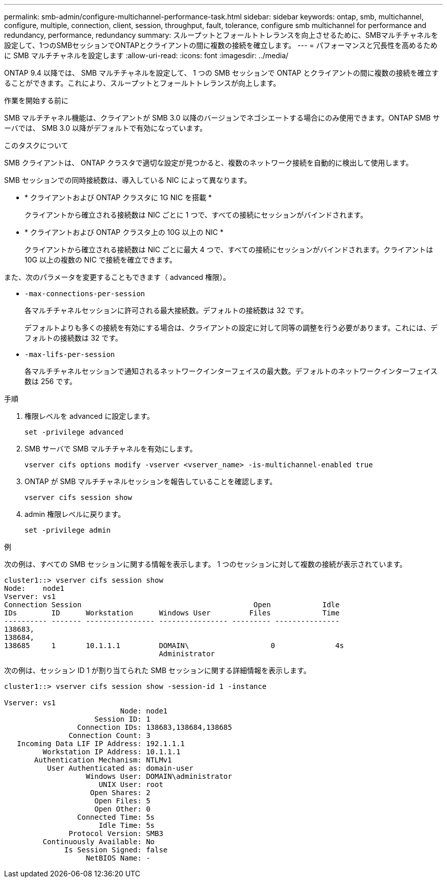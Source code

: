 ---
permalink: smb-admin/configure-multichannel-performance-task.html 
sidebar: sidebar 
keywords: ontap, smb, multichannel, configure, multiple, connection, client, session, throughput, fault, tolerance, configure smb multichannel for performance and redundancy, performance, redundancy 
summary: スループットとフォールトトレランスを向上させるために、SMBマルチチャネルを設定して、1つのSMBセッションでONTAPとクライアントの間に複数の接続を確立します。 
---
= パフォーマンスと冗長性を高めるために SMB マルチチャネルを設定します
:allow-uri-read: 
:icons: font
:imagesdir: ../media/


[role="lead"]
ONTAP 9.4 以降では、 SMB マルチチャネルを設定して、 1 つの SMB セッションで ONTAP とクライアントの間に複数の接続を確立することができます。これにより、スループットとフォールトトレランスが向上します。

.作業を開始する前に
SMB マルチチャネル機能は、クライアントが SMB 3.0 以降のバージョンでネゴシエートする場合にのみ使用できます。ONTAP SMB サーバでは、 SMB 3.0 以降がデフォルトで有効になっています。

.このタスクについて
SMB クライアントは、 ONTAP クラスタで適切な設定が見つかると、複数のネットワーク接続を自動的に検出して使用します。

SMB セッションでの同時接続数は、導入している NIC によって異なります。

* * クライアントおよび ONTAP クラスタに 1G NIC を搭載 *
+
クライアントから確立される接続数は NIC ごとに 1 つで、すべての接続にセッションがバインドされます。

* * クライアントおよび ONTAP クラスタ上の 10G 以上の NIC *
+
クライアントから確立される接続数は NIC ごとに最大 4 つで、すべての接続にセッションがバインドされます。クライアントは 10G 以上の複数の NIC で接続を確立できます。



また、次のパラメータを変更することもできます（ advanced 権限）。

* `-max-connections-per-session`
+
各マルチチャネルセッションに許可される最大接続数。デフォルトの接続数は 32 です。

+
デフォルトよりも多くの接続を有効にする場合は、クライアントの設定に対して同等の調整を行う必要があります。これには、デフォルトの接続数は 32 です。

* `-max-lifs-per-session`
+
各マルチチャネルセッションで通知されるネットワークインターフェイスの最大数。デフォルトのネットワークインターフェイス数は 256 です。



.手順
. 権限レベルを advanced に設定します。
+
[source, cli]
----
set -privilege advanced
----
. SMB サーバで SMB マルチチャネルを有効にします。
+
[source, cli]
----
vserver cifs options modify -vserver <vserver_name> -is-multichannel-enabled true
----
. ONTAP が SMB マルチチャネルセッションを報告していることを確認します。
+
[source, cli]
----
vserver cifs session show
----
. admin 権限レベルに戻ります。
+
[source, cli]
----
set -privilege admin
----


.例
次の例は、すべての SMB セッションに関する情報を表示します。 1 つのセッションに対して複数の接続が表示されています。

[listing]
----
cluster1::> vserver cifs session show
Node:    node1
Vserver: vs1
Connection Session                                        Open            Idle
IDs        ID      Workstation      Windows User         Files            Time
---------- ------- ---------------- ---------------- --------- ---------------
138683,
138684,
138685     1       10.1.1.1         DOMAIN\                   0              4s
                                    Administrator
----
次の例は、セッション ID 1 が割り当てられた SMB セッションに関する詳細情報を表示します。

[listing]
----
cluster1::> vserver cifs session show -session-id 1 -instance

Vserver: vs1
                           Node: node1
                     Session ID: 1
                 Connection IDs: 138683,138684,138685
               Connection Count: 3
   Incoming Data LIF IP Address: 192.1.1.1
         Workstation IP Address: 10.1.1.1
       Authentication Mechanism: NTLMv1
          User Authenticated as: domain-user
                   Windows User: DOMAIN\administrator
                      UNIX User: root
                    Open Shares: 2
                     Open Files: 5
                     Open Other: 0
                 Connected Time: 5s
                      Idle Time: 5s
               Protocol Version: SMB3
         Continuously Available: No
              Is Session Signed: false
                   NetBIOS Name: -
----
